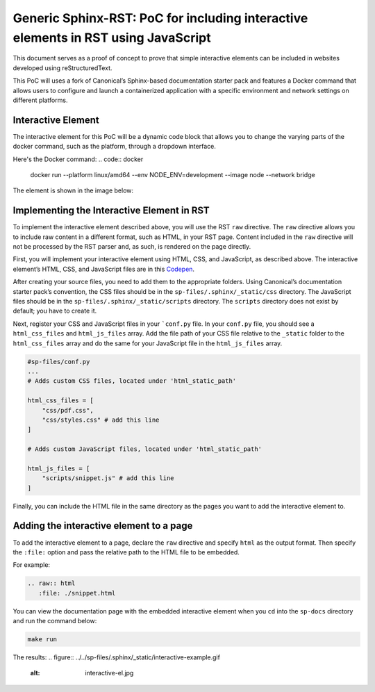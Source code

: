 Generic Sphinx-RST: PoC for including interactive elements in RST using JavaScript
==================================================================================

This document serves as a proof of concept to prove that simple
interactive elements can be included in websites developed using
reStructuredText.

This PoC will uses a fork of Canonical’s Sphinx-based documentation
starter pack and features a Docker command that allows users to
configure and launch a containerized application with a specific
environment and network settings on different platforms.


Interactive Element
-------------------

The interactive element for this PoC will be a dynamic code block that
allows you to change the varying parts of the docker command, such as
the platform, through a dropdown interface.

Here's the Docker command:
.. code:: docker
   docker run --platform linux/amd64 --env NODE_ENV=development --image node --network bridge

The element is shown in the image below:

.. figure:: ../../sp-files/.sphinx/_static/interactive-el.jpg
   :alt: interactive-el.jpg


Implementing the Interactive Element in RST
-------------------------------------------

To implement the interactive element described above, you will use the
RST ``raw`` directive. The ``raw`` directive allows you to include raw
content in a different format, such as HTML, in your RST page. Content
included in the ``raw`` directive will not be processed by the RST
parser and, as such, is rendered on the page directly.

First, you will implement your interactive element using HTML, CSS, and
JavaScript, as described above. The interactive element’s HTML, CSS, and
JavaScript files are in this
`Codepen <https://codepen.io/david_ekete/pen/KwPPjQG>`__.

After creating your source files, you need to add them to the
appropriate folders. Using Canonical’s documentation starter pack’s
convention, the CSS files should be in the
``sp-files/.sphinx/_static/css`` directory. The JavaScript files should
be in the ``sp-files/.sphinx/_static/scripts`` directory. The
``scripts`` directory does not exist by default; you have to create it.

Next, register your CSS and JavaScript files in your
```conf.py`` file. In your ``conf.py`` file, you
should see a ``html_css_files`` and ``html_js_files`` array. Add the
file path of your CSS file relative to the ``_static`` folder to the
``html_css_files`` array and do the same for your JavaScript file in the
``html_js_files`` array.

.. code:: python

   #sp-files/conf.py
   ...
   # Adds custom CSS files, located under 'html_static_path'

   html_css_files = [
       "css/pdf.css",
       "css/styles.css" # add this line
   ]

   # Adds custom JavaScript files, located under 'html_static_path'

   html_js_files = [
       "scripts/snippet.js" # add this line
   ]

Finally, you can include the HTML file in the same directory as the
pages you want to add the interactive element to.

Adding the interactive element to a page
----------------------------------------

To add the interactive element to a page, declare the ``raw`` directive
and specify ``html`` as the output format. Then specify the ``:file:``
option and pass the relative path to the HTML file to be embedded.

For example:

.. code:: reStructuredText

   .. raw:: html
      :file: ./snippet.html

You can view the documentation page with the embedded interactive
element when you ``cd`` into the ``sp-docs`` directory and run the
command below:

.. code:: python

   make run

The results:
.. figure:: ../../sp-files/.sphinx/_static/interactive-example.gif
   :alt: interactive-el.jpg
